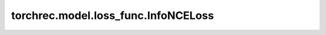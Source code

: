 ============================================
torchrec.model.loss_func.InfoNCELoss
============================================

